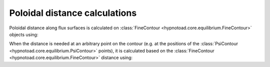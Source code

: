 Poloidal distance calculations
==============================

Poloidal distance along flux surfaces is calculated on :class:`FineContour
<hypnotoad.core.equilibrium.FineContour>` objects using:

.. automethod:: hypnotoad.core.equilibrium.FineContour.calcDistance
   :noindex:

When the distance is needed at an arbitrary point on the contour (e.g. at the
positions of the :class:`PsiContour <hypnotoad.core.equilibrium.PsiContour>`
points), it is calculated based on the :class:`FineContour
<hypnotoad.core.equilibrium.FineContour>` distance using:

.. automethod:: hypnotoad.core.equilibrium.FineContour.getDistance
   :noindex:
